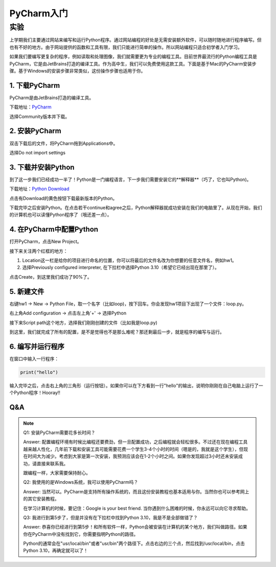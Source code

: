 PyCharm入门
******

实验
=======

上学期我们主要通过网站来编写和运行Python程序。通过网站编程的好处是无需安装额外软件，可以随时随地进行程序编写。但也有不好的地方。由于网站提供的函数和工具有限，我们只能进行简单的操作。所以网站编程只适合初学者入门学习。

如果我们要编写更复杂的程序，例如读取和处理图像，我们就需要更为专业的编程工具。目前世界最流行的Python编程工具是PyCharm，它是由JetBrains打造的编译工具。作为高中生，我们可以免费使用这款工具。下面是基于Mac的PyCharm安装步骤。基于Windows的安装步骤非常类似，这份操作步骤也适用于你。

1. 下载PyCharm
----
PyCharm是由JetBrains打造的编译工具。

下载地址：`PyCharm <https://www.jetbrains.com/pycharm/download>`_

选择Community版本并下载。


2. 安装PyCharm
-------------
双击下载后的文件，将PyCharm拖到Applications中。


.. image:: drag.png
   :scale: 50%

选择Do not import settings

.. image:: import.png
   :scale: 50%

3. 下载并安装Python
------------
到了这一步我们已经成功一半了！Python是一门编程语言，下一步我们需要安装它的**解释器**（巧了，它也叫Python)。

下载地址：`Python Download <https://www.python.org/downloads/>`_

点击有Download的黄色按钮下载最新版本的Python。

.. image:: python.png
  :scale: 20%

下载完毕之后安装Python。在点击若干continue和agree之后，Python解释器就成功安装在我们的电脑里了。从现在开始，我们的计算机也可以读懂Python程序了（哦还差一点）。



4. 在PyCharm中配置Python
-----------------------
打开PyCharm，点击New Project。

.. image:: new.png
  :scale: 30%

接下来关注两个红框的地方：

1. Location这一栏是给你的项目进行命名的位置，你可以将最后的文件名改为你想要的任意文件名，例如hw1。

2. 选择Previously configured interpreter, 在下拉栏中选择Python 3.10（希望它已经出现在那里了）。

.. image:: config.png
  :scale: 30%

点击Create，到这里我们成功了90%了。


5. 新建文件
----------

右键hw1 -> New -> Python File，取一个名字（比如loop)，按下回车。你会发现hw1项目下出现了一个文件：loop.py。

.. image:: file.png
  :scale: 50%

.. image:: loop.png
  :scale: 80%

右上角Add configuration -> 点击左上角'+' -> 选择Python

.. image:: conf.png
  :scale: 20%

.. image:: choose.png
  :scale: 20%

接下来Script path这个地方，选择我们刚刚创建的文件（比如我是loop.py)

.. image:: path.png
  :scale: 20%

.. image:: py.png
  :scale: 20%

到这里，我们就完成了所有的配置，是不是觉得也不是那么难呢？那还剩最后一步，就是程序的编写与运行。


6. 编写并运行程序
----------

在窗口中输入一行程序：

.. code-block:: text

    print("hello")

输入完毕之后，点击右上角的三角形（运行按钮）。如果你可以在下方看到一行"hello"的输出，说明你刚刚在自己电脑上运行了一个Python程序！Hooray!!

.. image:: result.png
  :scale: 20%


Q&A
----------
.. note::

    Q1: 安装PyCharm需要花多长时间？

    Answer: 配置编程环境有时候比编程还要费劲，但一旦配置成功，之后编程就会轻松很多。不过还在现在编程工具越来越人性化，几年前下载和安装工具可能需要花费一个学生3-4个小时的时间（嗯是的，我就是这个学生），但现在时间大为减少。考虑到大家是第一次安装，我预测应该会在1-2个小时之间。如果你发现超过3小时还未安装成功，请直接来联系我。

    跟编程一样，大家需要保持耐心。

    Q2: 我使用的是Windows系统，我可以使用PyCharm吗？

    Answer: 当然可以。PyCharm是支持所有操作系统的，而且这份安装教程也基本适用与你。当然你也可以参考网上的其它安装教程。

    在学习计算机的时候，要记住：Google is your best friend. 当你遇到什么困难的时候，你永远可以向它寻求帮助。

    Q3: 我进行到第5步了，但是并没有在下拉栏中找到Python 3.10，我是不是全部做错了？

    Answer: 恭喜你已经进行到第5步！和所有软件一样，Python会被安装在计算机的某个地方，我们叫做路径。如果你在PyCharm中没有找到它，你需要指明Python的路径。

    Python的通常会在"usr/local/bin"或者"usr/bin"两个路径下。点击右边的三个点，然后找到/usr/local/bin，点击Python 3.10，再确定就可以了！

